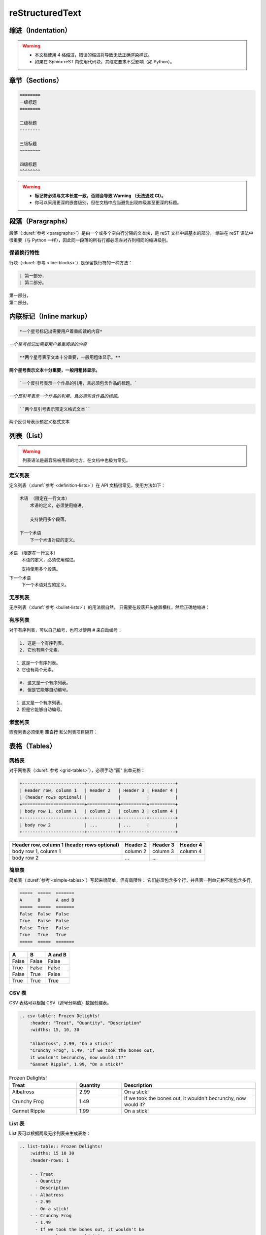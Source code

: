 .. highlight:: rst
.. _restructuredtext:

=================
reStructuredText
=================

.. margin::

    本文基于
    `MegEngine <https://megengine.org.cn/doc/1.6/zh/development/docs/restructuredtext.html>`_
    ，供学习参考。

    相比于使用 reST 语法，更推荐 :ref:`Markdown <target_header>`。

.. _indentation-rst:

缩进（Indentation）
-------------------

.. warning::

    - 本文档使用 4 格缩进，错误的缩进将导致无法正确渲染样式。
    - 如果在 Sphinx reST 内使用代码块，其缩进要求不受影响（如 Python）。

.. _sections-rst:

章节（Sections）
----------------

.. code-block::

    ========
    一级标题
    ========

    二级标题
    --------

    三级标题
    ~~~~~~~~

    四级标题
    ^^^^^^^^

.. warning::

    - **标记符必须与文本长度一致，否则会导致 Warning （无法通过 CI）。**
    - 你可以采用更深的嵌套级别，但在文档中应当避免出现四级甚至更深的标题。

.. panels::

  正确示范
  ^^^^^^^^
  .. code-block::

      ========
      一级标题
      ========

  ---
  错误示范
  ^^^^^^^^
  .. code-block::

      ======================
      一级标题
      ======================

.. _paragraphs-rst:

段落（Paragraphs）
------------------

段落（:duref:`参考 <paragraphs>`）是由一个或多个空白行分隔的文本块，是 reST 文档中最基本的部分。
缩进在 reST 语法中很重要（与 Python 一样），因此同一段落的所有行都必须左对齐到相同的缩进级别。

保留换行特性
~~~~~~~~~~~~

行块（:duref:`参考 <line-blocks>`）是保留换行符的一种方法：

.. code-block::

    | 第一部分，
    | 第二部分。

| 第一部分，
| 第二部分。

.. _inlnie-markup-rst:

内联标记（Inline markup）
-------------------------

.. code-block:: text

    *一个星号标记出需要用户着重阅读的内容*

*一个星号标记出需要用户着重阅读的内容*

.. code-block:: text

    **两个星号表示文本十分重要，一般用粗体显示。**

**两个星号表示文本十分重要，一般用粗体显示。**

.. code-block:: text

    `一个反引号表示一个作品的引用，且必须包含作品的标题。`

`一个反引号表示一个作品的引用，且必须包含作品的标题。`

.. code-block:: text

    ``两个反引号表示预定义格式文本``

``两个反引号表示预定义格式文本``

.. dropdown:: :fa:`eye,mr-1` 使用注意事项

    .. warning::

        标记符号与被包裹的文本内容之间不能存在空格，与外部文本之间必须存在空格。

    .. panels::

      正确示范
      ^^^^^^^^
      .. code-block:: text

          这些文本 **表示强调** 作用

      这些文本 **表示强调** 作用
      ---
      错误示范
      ^^^^^^^^
      .. code-block:: text

          这些文本 ** 表示强调** 作用
          这些文本 **表示强调 ** 作用
          这些文本**表示强调** 作用

      这些文本 ** 表示强调** 作用
      这些文本 **表示强调 ** 作用
      这些文本**表示强调** 作用

.. _list-rst:

列表（List）
------------

.. warning::

    列表语法是最容易被用错的地方，在文档中也极为常见。

定义列表
~~~~~~~~

定义列表（:duref:`参考 <definition-lists>`）在 API 文档很常见，使用方法如下：

.. code-block::

    术语 （限定在一行文本）
        术语的定义，必须使用缩进。

        支持使用多个段落。

    下一个术语
        下一个术语对应的定义。

术语 （限定在一行文本）
    术语的定义，必须使用缩进。

    支持使用多个段落。

下一个术语
    下一个术语对应的定义。

无序列表
~~~~~~~~

无序列表（:duref:`参考 <bullet-lists>`）的用法很自然。
只需要在段落开头放置横杠，然后正确地缩进：

.. panels::

    正确的示范（ **2 格缩进** ）
    ^^^^^^^^^^^^^^^^^^^^^^
    .. code-block::

        - 这是一个无序列表。
        - 它有两个元素，
          第二个元素占据两行源码，视作同一个段落。

    - 这是一个无序列表。
    - 它有两个元素，
      第二个元素占据两行源码，视作同一个段落。
    ---
    错误的示范（4 格缩进）
    ^^^^^^^^^^^^^^^^^^^^^^
    .. code-block::

        - 这是一个无序列表。
        - 它有两个元素，
             第二个元素被解析成定义列表。

    - 这是一个无序列表。
    - 它有两个元素，
         第二个元素被解析成定义列表。

有序列表
~~~~~~~~

对于有序列表，可以自己编号，也可以使用 # 来自动编号：

.. code-block::

    1. 这是一个有序列表。
    2. 它也有两个元素。

1. 这是一个有序列表。
2. 它也有两个元素。

.. code-block::

    #. 这又是一个有序列表。
    #. 但是它能够自动编号。

#. 这又是一个有序列表。
#. 但是它能够自动编号。

嵌套列表
~~~~~~~~

嵌套列表必须使用 **空白行** 和父列表项目隔开：

.. panels::

    正确示范（ **2 格缩进** ）
    ^^^^^^^^^^^^^^^^^^^^^^^^^^
    .. code-block::

        - 这是一个列表。

          - 它嵌套了一个子列表，
          - 并且有自己的子元素。

        - 这里是父列表的后续元素。

    - 这是一个列表。

      - 它嵌套了一个子列表，
      - 并且有自己的子元素。

    - 这里是父列表的后续元素。
    ---
    错误示范
    ^^^^^^^^
    .. code-block::

        - 这并不是嵌套列表，
          - 前面三行被看作是同一个元素，
          - 其中横杠被解析成普通的文本。
        - 这是列表的第二个元素。

    - 这并不是嵌套列表，
      - 前面三行被看作是同一个元素，
      - 其中横杠被解析成普通的文本。
    - 这是列表的第二个元素。

.. _tables-rst:

表格（Tables）
--------------

网格表
~~~~~~

对于网格表（:duref:`参考 <grid-tables>`），必须手动 "画" 出单元格：

.. code-block::

    +------------------------+------------+----------+----------+
    | Header row, column 1   | Header 2   | Header 3 | Header 4 |
    | (header rows optional) |            |          |          |
    +========================+============+==========+==========+
    | body row 1, column 1   | column 2   | column 3 | column 4 |
    +------------------------+------------+----------+----------+
    | body row 2             | ...        | ...      |          |
    +------------------------+------------+----------+----------+

+------------------------+------------+----------+----------+
| Header row, column 1   | Header 2   | Header 3 | Header 4 |
| (header rows optional) |            |          |          |
+========================+============+==========+==========+
| body row 1, column 1   | column 2   | column 3 | column 4 |
+------------------------+------------+----------+----------+
| body row 2             | ...        | ...      |          |
+------------------------+------------+----------+----------+

简单表
~~~~~~

简单表（:duref:`参考 <simple-tables>`）写起来很简单，但有局限性：
它们必须包含多个行，并且第一列单元格不能包含多行。

.. code-block::

    =====  =====  =======
    A      B      A and B
    =====  =====  =======
    False  False  False
    True   False  False
    False  True   False
    True   True   True
    =====  =====  =======

=====  =====  =======
A      B      A and B
=====  =====  =======
False  False  False
True   False  False
False  True   False
True   True   True
=====  =====  =======

CSV 表
~~~~~~

CSV 表格可以根据 CSV（逗号分隔值）数据创建表。

.. code-block::

    .. csv-table:: Frozen Delights!
        :header: "Treat", "Quantity", "Description"
        :widths: 15, 10, 30

        "Albatross", 2.99, "On a stick!"
        "Crunchy Frog", 1.49, "If we took the bones out,
        it wouldn't becrunchy, now would it?"
        "Gannet Ripple", 1.99, "On a stick!"

.. csv-table:: Frozen Delights!
    :header: "Treat", "Quantity", "Description"
    :widths: 15, 10, 30

    "Albatross", 2.99, "On a stick!"
    "Crunchy Frog", 1.49, "If we took the bones out,
    it wouldn't becrunchy, now would it?"
    "Gannet Ripple", 1.99, "On a stick!"

List 表
~~~~~~~

List 表可以根据两级无序列表来生成表格：

.. code-block::

    .. list-table:: Frozen Delights!
        :widths: 15 10 30
        :header-rows: 1

        - - Treat
          - Quantity
          - Description
        - - Albatross
          - 2.99
          - On a stick!
        - - Crunchy Frog
          - 1.49
          - If we took the bones out, it wouldn't be
             crunchy, now would it?
        - - Gannet Ripple
          - 1.99
          - On a stick!

.. list-table:: Frozen Delights!
    :widths: 15 10 30
    :header-rows: 1

    - - Treat
      - Quantity
      - Description
    - - Albatross
      - 2.99
      - On a stick!
    - - Crunchy Frog
      - 1.49
      - If we took the bones out, it wouldn't be
         crunchy, now would it?
    - - Gannet Ripple
      - 1.99
      - On a stick!

.. _hyperlinks-rst:

超链接（Hyperlinks）
--------------------

使用 ```链接文本 <https://domain.invalid>`_`` 来插入内联网页链接。

你也可以使用目标定义（:duref:`参考 <hyperlink-targets>`）的形式分离文本和链接：

.. code-block::

    这个段落包含一个 `超链接`_.

    .. _超链接: https://domain.invalid/

这个段落包含一个 `超链接`_.

.. _超链接: https://domain.invalid/

.. warning::

    - 在链接文本和 ``<`` 符号之间必须至少有一个空格。
    - 同 :ref:`inlnie-markup-rst`，
      标记符和被包裹的文本之间不能有空格，
      而标记符和外部文本之间至少需要有一个空格。
    - 如果在同一个页面中两个 **链接文本** 相同，编译器会报 **警告**，
      此时，可以在末尾用两个下划线 ``__`` 来解决


.. _images-rst:

图片（Images）
--------------

reST 支持图像指令，用法如下：

.. code-block::

    .. image:: gnu.png
        :height: 100px (length)
        :width: 200px (length or percentage of the current line width)
        :scale: integer percentage (the "%" symbol is optional)
        :alt: alternate text
        :align: "top", "middle", "bottom", "left", "center", or "right"
        :target: text (URI or reference name)

    .. figure:: ../_static/images/lenna.jpg
        :height: 200px
        :width: 200px
        :alt: Lenna, 512 times 512, Grayscale
        :align: center
        :target: http://www.lenna.org/

        lenna.jpg

.. image:: ../_static/images/lenna.jpg
    :height: 200px
    :width: 200px
    :alt: Lenna, 512 times 512, Grayscale
    :align: center
    :target: http://www.lenna.org/

.. figure:: ../_static/images/lenna.jpg
    :height: 200px
    :width: 200px
    :alt: Lenna, 512 times 512, Grayscale
    :align: center
    :target: http://www.lenna.org/

    lenna.jpg

.. warning::

    - 文档中若包含 ``gif`` 或 ``svg`` 格式的图片将无法通过 XLaTeX 编译。解决方法是图片后缀名使用通配符 ``*``\。
    - ``figure`` 和 ``image`` 的区别在于， ``figure`` 可以添加图片标题，而 ``image`` 不能。
    - 文档中所使用的图片统一放在 ``source/_static/images`` 目录内。
    - 优先使用 ``svg`` 格式的矢量图或使用 :ref:`Graphviz <graphviz-ext>` 或 :ref:`Mermaid <mermaid-ext>` 语法绘制示意图。

视频（Videos）
--------------

.. code-block:: html

    .. raw:: html

        <iframe
            width="560" height="315"
            src="https://www.youtube.com/embed/1eYqV_vGlJY"
            title="YouTube video player"
            frameborder="0"
            allow="accelerometer; autoplay; clipboard-write; encrypted-media; gyroscope; picture-in-picture"
            allowfullscreen>
        </iframe>

.. raw:: html

    <iframe
        width="560" height="315"
        src="https://www.youtube.com/embed/1eYqV_vGlJY"
        title="YouTube video player"
        frameborder="0"
        allow="accelerometer; autoplay; clipboard-write; encrypted-media; gyroscope; picture-in-picture"
        allowfullscreen>
    </iframe>

.. _cross-reference-rst:

交叉引用（Cross-reference）
---------------------------

使用 ``:role:`target``` 语法，就会创造一个 ``role`` 类型的指向 ``target`` 的链接。

- 最常见的使用情景是文档内部页面的相互引用（尤其是引用 API 参考内容时）。
- 显示的链接文本会和 ``target`` 一致，
  你也可以使用 ``:role:`title <target>``` 来将链接文本指定为 ``title``

.. _test-ref-label:

通过 ref 进行引用
~~~~~~~~~~~~~~~~~

为了支持对任意位置的交叉引用，使用了标准的 reST 标签（标签名称在整个文档中必须唯一）。

可以通过两种方式引用标签：

**1、** 在章节标题之前放置一个标签，引用时则可以使用 ``:ref:`label-name``` , 比如：

.. code-block::

    .. _test-ref-label:

    通过 ref 进行引用
    ~~~~~~~~~~~~~~~~~

    跳转到 :ref:`test-ref-label`

跳转到 :ref:`test-ref-label`。这种方法将自动获取章节标题作为链接文本，且对图片和表格也一样有效。

**2、** 如果标签没有放在标题之前，则需要使用 ``:ref:`Link title <label-name>``` 来指定名称。

.. _footnotes-rst:

脚注（Footnotes）
-----------------

脚注（:duref:`参考 <footnotes>`）使用 ``[#name]_`` 来标记脚注的位置，并在 ``Footnotes`` 专栏（rubic）后显示，例如：

.. code-block::

    Lorem ipsum [1]_ dolor sit amet ... [2]_

    .. rubric:: Footnotes

    .. [1] Text of the first footnote.
    .. [2] Text of the second footnote.

Lorem ipsum [1]_ dolor sit amet ... [2]_

.. rubric:: Footnotes

.. [1] Text of the first footnote.
.. [2] Text of the second footnote.

你可以显式使用 ``[1]_`` 来编号，否则使用 ``[#]_`` 进行自动编号。

.. _citation-rst:

引用（Citation）
----------------

引用和脚注类似，但不需要进行编号，且全局可用：

.. code-block::

    Lorem ipsum [Ref]_ dolor sit amet.

    .. [Ref] Book or article reference, URL or whatever.

Lorem ipsum [Ref]_ dolor sit amet.

.. [Ref] Book or article reference, URL or whatever.

.. _math-rst:

数学公式（Math）
----------------

只需要使用类似的语法：

.. code-block::

    Since Pythagoras, we know that :math:`a^2 + b^2 = c^2`.

Since Pythagoras, we know that :math:`a^2 + b^2 = c^2`.

.. _sphinx-directives:

Sphinx 拓展指令
---------------

.. warning::

    以下语法非原生 ReStructuredText 语法，需要通过 Sphinx 进行支持。

``.. toctree::``
  Table of contents tree. 用于组织文档结构。

``.. note::``
  用于添加提示性信息，用户忽视这些信息可能出错。

``.. warning::``
  用于添加警告性信息，用户忽视这些信息一定出错。

``.. versionadded:: version``
  描述 API 添加版本，如果用于单个模块, 则必须放在显式文本内容顶部。

``.. versionchanged:: version``
  描述 API 变更版本，指出以何种方式（新参数）进行了更改以及可能的副作用。

``.. deprecated:: version``
  描述 API 弃用版本，简要地告知替代使用方式。

``.. seealso::``
  包括对模块文档或外部文档的引用列表，内容应该是一个 reST 定义列表，比如：

  .. code-block::

      .. seealso::

      Module :py:mod:`zipfile`
          Documentation of the :py:mod:`zipfile` standard module.

      `GNU tar manual, Basic Tar Format <http://link>`_
          Documentation for tar archive files, including GNU tar extensions.

  也可以使用简略写法，如下所示：

  .. code-block::

      .. seealso:: modules :py:mod:`zipfile`, :py:mod:`tarfile`

``.. rubric:: title``
  用于创建一个不会产生导航锚点的标题。

``.. centered::``
  创建居中文本

``.. math::``
  LaTeX 标记的数学公式，相较于 ``:math:`` 语法提供了更干净的阅读空间。

  .. code-block::

      .. math::

        (a + b)^2 = a^2 + 2ab + b^2

        (a - b)^2 = a^2 - 2ab + b^2

  .. math::

    (a + b)^2 = a^2 + 2ab + b^2

    (a - b)^2 = a^2 - 2ab + b^2

  .. warning::

      用于 Python 文档字符串中时，必须将所有反斜杠加倍，或者使用 Python 原始字符串 ``r"raw"``.

``.. highlight:: language``
  使用指定语言（Pygments 支持）的语法高亮，直到再次被定义。

``.. code-block:: [language]``
  展示代码块，如果未设置 ``language``, highlight_language 将被使用。

.. note::

    想要了解完整的指令和配置项，请访问 `Directives
    <https://www.sphinx-doc.org/en/master/usage/restructuredtext/directives.html>`_ 页面。

.. _sphinx-ext:

Sphinx 插件语法
---------------

.. note::

    下面的语法通过 Sphinx Extensions 支持，同样可以用于 Python 文档字符串。

PlantUML 语法支持
~~~~~~~~~~~~~~~~~

文件已通过 `sphinxcontrib-plantuml <https://github.com/sphinx-contrib/plantuml>`_
插件支持 PlantUML 语法，语法规则参考 :ref:`plantuml`，样例如下：

.. code-block::

    .. uml::

        Alice -> Bob: Hi!
        Alice <- Bob: How are you?

.. uml::

    Alice -> Bob: Hi!
    Alice <- Bob: How are you?

.. tip:: 相同条件下，优先使用 PlantUML 或 GraphViz 绘制图片，因为 Mermaid 无法在 PDF 文件上渲染。

.. _graphviz-ext:

Graphviz 语法支持
~~~~~~~~~~~~~~~~~

文档已经通过 `sphinx.ext.graphviz
<https://www.sphinx-doc.org/en/master/usage/extensions/graphviz.html>`_ 插件支持
Graphviz 语法，语法规则参考 :ref:`graphviz`，样例如下：

.. code-block::

    .. graphviz::

        digraph foo {
            "bar" -> "baz";
        }


.. graphviz::

    digraph foo {
        "bar" -> "baz";
    }

.. _mermaid-ext:

Mermaid 语法支持
~~~~~~~~~~~~~~~~

文档已经通过 `sphinxcontrib-mermaid
<https://sphinxcontrib-mermaid-demo.readthedocs.io/en/latest/>`_ 插件支持
`Mermaid <https://mermaid-js.github.io/mermaid/>`_ 语法，样例如下：

.. code-block::

    .. mermaid::

        sequenceDiagram
            participant Alice
            participant Bob
            Alice->John: Hello John, how are you?
            loop Healthcheck
                 John->John: Fight against hypochondria
            end
            Note right of John: Rational thoughts <br/>prevail...
            John-->Alice: Great!
            John->Bob: How about you?
            Bob-->John: Jolly good!

.. mermaid::

    sequenceDiagram
        participant Alice
        participant Bob
        Alice->John: Hello John, how are you?
        loop Healthcheck
             John->John: Fight against hypochondria
        end
        Note right of John: Rational thoughts <br/>prevail...
        John-->Alice: Great!
        John->Bob: How about you?
        Bob-->John: Jolly good!

.. _toggle-ext:

Toggle 语法支持
~~~~~~~~~~~~~~~

文档已经通过 `sphinx-togglebutton
<https://sphinx-togglebutton.readthedocs.io/en/latest/>`_ 插件支持常见 Toggle 功能，样例如下：

.. code-block::

    .. admonition:: Here's my title
        :class: dropdown, warning

        My note

.. admonition:: Here's my title
    :class: dropdown, warning

    My note

以上展示的为基础用法，更多用法请参考文档。

.. _pannels-ext:

Pannels 语法支持
~~~~~~~~~~~~~~~~

文档已经通过 `sphinx-panels
<https://sphinx-panels.readthedocs.io/en/latest/>`_ 插件支持常见 Pannels 功能，样例如下：

.. code-block::

    .. panels::
        :container: container-lg pb-3
        :column: col-lg-4 col-md-4 col-sm-6 col-xs-12 p-2

        panel1
        ---
        panel2
        ---
        panel3
        ---
        :column: col-lg-12 p-2
        panel4

.. panels::
    :container: container-lg pb-3
    :column: col-lg-4 col-md-4 col-sm-6 col-xs-12 p-2

    panel1
    ---
    panel2
    ---
    panel3
    ---
    :column: col-lg-12 p-2
    panel4

以上展示的为 Grid Layout 用法，Card Layout, Image Caps 等用法请参考文档。

.. note::

    该插件也实现了 Toggle, Tabs 语法功能。

.. _tabs-ext:

Tabs 语法支持
~~~~~~~~~~~~~

文档已经通过 `sphinx-tabs
<https://sphinx-tabs.readthedocs.io/en/latest/>`_ 插件支持常见 Tabs 功能，样例如下：

.. code-block::

    .. tabs::

        .. tab:: Apples

            Apples are green, or sometimes red.

        .. tab:: Pears

            Pears are green.

        .. tab:: Oranges

            Oranges are orange.

.. tabs::

    .. tab:: Apples

        Apples are green, or sometimes red.

    .. tab:: Pears

        Pears are green.

    .. tab:: Oranges

        Oranges are orange.

以上展示的为 Basic 用法，Nested / Group / Code Tabs 用法请参考文档。

GitHub URL 缩写
~~~~~~~~~~~~~~~

为了方面写文档时引用 GitHub 上的源代码，支持如下语法：

.. code-block::

    - :src:`source/docs/`
    - :docs:`source/conf.py`
    - :issue:`1`
    - :pull:`21`

- :src:`source/docs/`
- :docs:`source/conf.py`
- :issue:`1`
- :pull:`21`

该功能通过 `sphinx.ext.extlinks
<https://www.sphinx-doc.org/en/master/usage/extensions/extlinks.html>`_ 插件支持。

参考文献
---------

基于 `sphinxcontrib-bibtex <https://sphinxcontrib-bibtex.readthedocs.io/en/latest/index.html>`_
插件书写参考文献。使用时首先将参考文献的引用写在 ``references.bib`` 中，然后在正文中添加引用。

引用出现的位置分为行内引用 ``cite`` 和脚注引用 ``footcite``，引用格式也分为引用时给出作者署名
``t`` 和引用时不给出作者署名，只在文中注明递增[序号] ``p``。因此其组合一共有四种：

1. ``:cite:t:``
2. ``:cite:p:``
3. ``:footcite:t:``
4. ``:footcite:p:``

对应地，插入参考文献可以使用 ``.. bibliography::`` 或 ``.. footbibliography::``。

将引用写入 references.bib
~~~~~~~~~~~~~~~~~~~~~~~~~~

.. code-block:: text

    @Book{1987:nelson,
        author = {Edward Nelson},
        title = {Radically Elementary Probability Theory},
        publisher = {Princeton University Press},
        year = {1987}
    }

行内引用
~~~~~~~~

.. code-block:: text

    See :cite:t:`1987:nelson` for an introduction to non-standard analysis.
    Non-standard analysis is fun :cite:p:`1987:nelson`.

    .. bibliography::

See :cite:t:`1987:nelson` for an introduction to non-standard analysis.
Non-standard analysis is fun :cite:p:`1987:nelson`.

.. bibliography::

.. warning::

    整个文档只能有一处写 ``.. bibliography::``，否则编译的时候会报重复引用的警告。如果只想在单个 ``rst`` 文件中写明参考文献，可以使用 ``footcite`` 来避免这种警告。

脚注引用
~~~~~~~~

.. code-block:: text

    See :footcite:t:`1987:nelson` for an introduction to non-standard analysis.
    Non-standard analysis is fun\ :footcite:p:`1987:nelson`.

    .. footbibliography::

See :footcite:t:`1987:nelson` for an introduction to non-standard analysis.
Non-standard analysis is fun\ :footcite:p:`1987:nelson`.

.. footbibliography::

.. note::

    使用反斜杠加空格来抑制脚注之前的空格。
